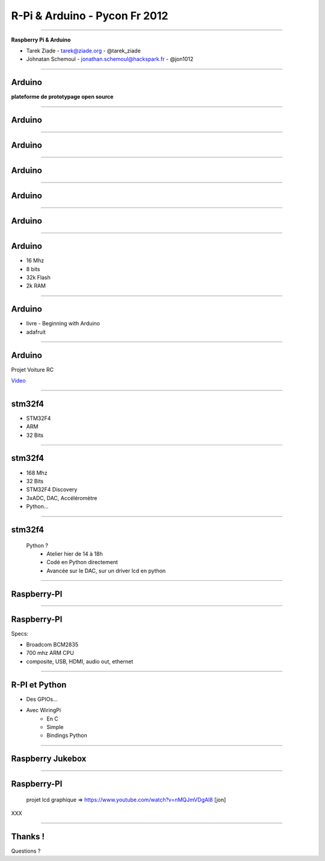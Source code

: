 ++++++++++++++++++++++++++++++
R-Pi & Arduino - Pycon Fr 2012
++++++++++++++++++++++++++++++

----

.. class:: center

    **Raspberry Pi & Arduino**

    * Tarek Ziade - tarek@ziade.org - @tarek_ziade
    * Johnatan Schemoul - jonathan.schemoul@hackspark.fr - @jon1012


----

Arduino
=======

.. image:: arduino_uno_test.jpg

**plateforme de prototypage open source**

----

Arduino
=======

.. image:: arduikit.jpg

----

Arduino
=======

.. image:: arduixp.jpg

----

Arduino
=======

.. image:: simple-led.jpg


----

Arduino
=======

.. image:: ardu.jpg

----

Arduino
=======

.. image:: robot.jpg


----


Arduino
=======

- 16 Mhz
- 8 bits
- 32k Flash
- 2k RAM

----

Arduino
=======

- livre - Beginning with Arduino
- adafruit

----

Arduino
=======

Projet Voiture RC

`Video <https://plus.google.com/photos/106436370949746015255/albums/5765433351974598417/5765433358865484370>`_


----

stm32f4
=======


- STM32F4
- ARM
- 32 Bits

----

stm32f4
=======


- 168 Mhz
- 32 Bits
- STM32F4 Discovery
- 3xADC, DAC, Accéléromètre
- Python...
    

----

stm32f4
=======

    Python ?
        - Atelier hier de 14 à 18h
        - Codé en Python directement
        - Avancée sur le DAC, sur un driver lcd en python

----

Raspberry-PI
============

.. image:: raspi_blue_white.png

----

Raspberry-PI
============

Specs:

- Broadcom BCM2835
- 700 mhz ARM CPU
- composite, USB, HDMI, audio out, ethernet

----

R-PI et Python
==============

- Des GPIOs...
- Avec WiringPi
    - En C
    - Simple
    - Bindings Python
    

----

Raspberry Jukebox
=================

.. image:: rpi-jukebox.jpg

----

Raspberry-PI
============

    projet lcd graphique => https://www.youtube.com/watch?v=nMQJmVDgAl8   [jon]


XXX

----

Thanks !
========

Questions ?

